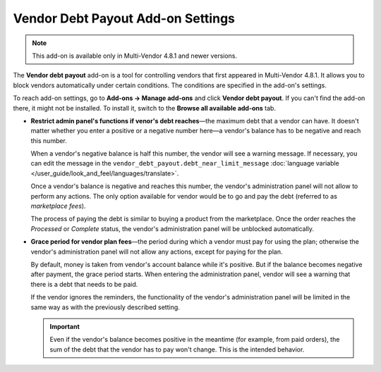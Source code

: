 **********************************
Vendor Debt Payout Add-on Settings
**********************************

.. note::

    This add-on is available only in Multi-Vendor 4.8.1 and newer versions.

The **Vendor debt payout** add-on is a tool for controlling vendors that first appeared in Multi-Vendor 4.8.1. It allows you to block vendors automatically under certain conditions. The conditions are specified in the add-on's settings.

To reach add-on settings, go to **Add-ons → Manage add-ons** and click **Vendor debt payout**. If you can't find the add-on there, it might not be installed. To install it, switch to the **Browse all available add-ons** tab.

* **Restrict admin panel's functions if venor's debt reaches**—the maximum debt that a vendor can have. It doesn't matter whether you enter a positive or a negative number here—a vendor's balance has to be negative and reach this number.

  When a vendor's negative balance is half this number, the vendor will see a warning message. If necessary, you can edit the message in the ``vendor_debt_payout.debt_near_limit_message`` :doc:`language variable </user_guide/look_and_feel/languages/translate>`.

  Once a vendor's balance is negative and reaches this number, the vendor's administration panel will not allow to perform any actions. The only option available for vendor would be to go and pay the debt (referred to as *marketplace fees*).

  The process of paying the debt is similar to buying a product from the marketplace. Once the order reaches the *Processed* or *Complete* status, the vendor's administration panel will be unblocked automatically.

* **Grace period for vendor plan fees**—the period during which a vendor must pay for using the plan; otherwise the vendor's administration panel will not allow any actions, except for paying for the plan.

  By default, money is taken from vendor's account balance while it's positive. But if the balance becomes negative after payment, the grace period starts. When entering the administration panel, vendor will see a warning that there is a debt that needs to be paid.

  If the vendor ignores the reminders, the functionality of the vendor's administration panel will be limited in the same way as with the previously described setting.

  .. important::

     Even if the vendor's balance becomes positive in the meantime (for example, from paid orders), the sum of the debt that the vendor has to pay won't change. This is the intended behavior.

.. image:: img/vendor_debt_payout_settings.png
    :align: center
    :alt: The settings of the Vendor Debt Payout add-on in Multi-Vendor.

